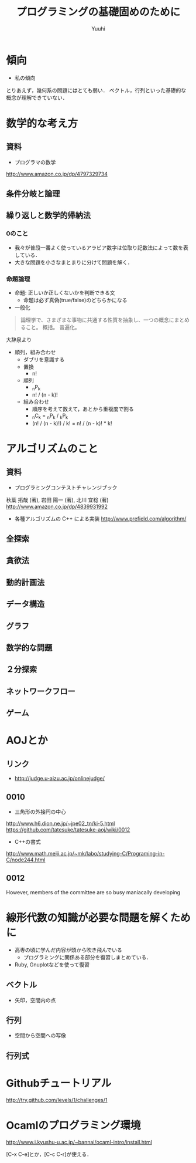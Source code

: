 #+AUTHOR: Yuuhi
#+TITLE: プログラミングの基礎固めのために
#+LANGUAGE: ja
#+HTML: <meta content='no-cache' http-equiv='Pragma' />
#+STYLE: <link rel="stylesheet" type="text/css" href="./bootstrap.min.css">
#+STYLE: <link rel="stylesheet" type="text/css" href="./org-mode.css">

* 傾向
- 私の傾向
とりあえず，幾何系の問題にはとても弱い．
ベクトル，行列といった基礎的な概念が理解できていない．

* 数学的な考え方
** 資料
- プログラマの数学
http://www.amazon.co.jp/dp/4797329734

** 条件分岐と論理
** 繰り返しと数学的帰納法
*** 0のこと
- 我々が普段一番よく使っているアラビア数字は位取り記数法によって数を表している．
- 大きな問題を小さなまとまりに分けて問題を解く．

*** 命題論理
- 命題: 正しいか正しくないかを判断できる文
  - 命題は必ず真偽(true/false)のどちらかになる

- 一般化
#+begin_quote
論理学で、さまざまな事物に共通する性質を抽象し、一つの概念にまとめること。
概括。
普遍化。
#+end_quote
大辞泉より

- 順列，組み合わせ
  - ダブリを意識する
  - 置換
    - n!
  - 順列
    - _{n}P_{k}
    - n! / (n - k)!
  - 組み合わせ
    - 順序を考えて数えて，あとから重複度で割る
    - _{n}C_{k} = _{n}P_{k} / _{k}P_{k}
    - (n! / (n - k)!) / k! = n! / (n - k)! * k!

* アルゴリズムのこと
** 資料
- プログラミングコンテストチャレンジブック
秋葉 拓哉 (著), 岩田 陽一 (著), 北川 宜稔 (著) 
http://www.amazon.co.jp/dp/4839931992
- 各種アルゴリズムの C++ による実装
 http://www.prefield.com/algorithm/

** 全探索
** 貪欲法
** 動的計画法
** データ構造
** グラフ
** 数学的な問題
** ２分探索
** ネットワークフロー
** ゲーム

* AOJとか
** リンク
- http://judge.u-aizu.ac.jp/onlinejudge/

** 0010
- 三角形の外接円の中心
http://www.h6.dion.ne.jp/~jpe02_tn/ki-5.html
https://github.com/tatesuke/tatesuke-aoj/wiki/0012

- C++の書式
http://www.math.meiji.ac.jp/~mk/labo/studying-C/Programing-in-C/node244.html

** 0012
   
However, members of the committee are so busy maniacally developing 

* 線形代数の知識が必要な問題を解くために
- 高専の頃に学んだ内容が頭から吹き飛んでいる
  - プログラミングに関係ある部分を復習しまとめている．

- Ruby, Gnuplotなどを使って復習

** ベクトル
- 矢印，空間内の点

** 行列
- 空間から空間への写像

** 行列式

* Githubチュートリアル
http://try.github.com/levels/1/challenges/1

* Ocamlのプログラミング環境
http://www.i.kyushu-u.ac.jp/~bannai/ocaml-intro/install.html

[C-x C-e]とか，[C-c C-r]が使える．

